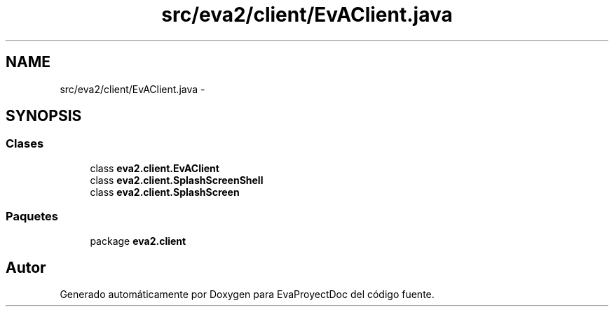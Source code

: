 .TH "src/eva2/client/EvAClient.java" 3 "Domingo, 24 de Noviembre de 2013" "EvaProyectDoc" \" -*- nroff -*-
.ad l
.nh
.SH NAME
src/eva2/client/EvAClient.java \- 
.SH SYNOPSIS
.br
.PP
.SS "Clases"

.in +1c
.ti -1c
.RI "class \fBeva2\&.client\&.EvAClient\fP"
.br
.ti -1c
.RI "class \fBeva2\&.client\&.SplashScreenShell\fP"
.br
.ti -1c
.RI "class \fBeva2\&.client\&.SplashScreen\fP"
.br
.in -1c
.SS "Paquetes"

.in +1c
.ti -1c
.RI "package \fBeva2\&.client\fP"
.br
.in -1c
.SH "Autor"
.PP 
Generado automáticamente por Doxygen para EvaProyectDoc del código fuente\&.
